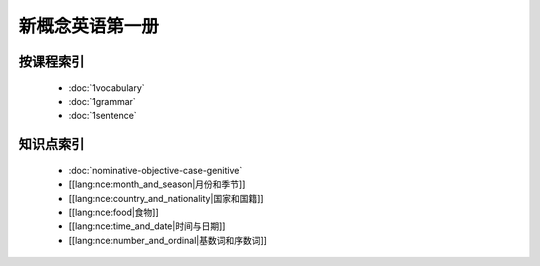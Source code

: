 ==================
新概念英语第一册
==================

按课程索引
===========

  * :doc:`1vocabulary`
  * :doc:`1grammar`
  * :doc:`1sentence`

知识点索引
============

  * :doc:`nominative-objective-case-genitive`
  * [[lang:nce:month_and_season|月份和季节]]
  * [[lang:nce:country_and_nationality|国家和国籍]]
  * [[lang:nce:food|食物]]
  * [[lang:nce:time_and_date|时间与日期]]
  * [[lang:nce:number_and_ordinal|基数词和序数词]]